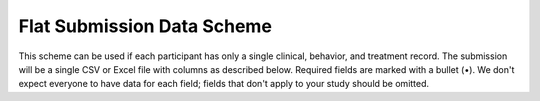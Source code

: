 .. _flat_scheme:

Flat Submission Data Scheme
---------------------------

This scheme can be used if each participant has only a single
clinical, behavior, and treatment record. The submission will be a
single CSV or Excel file with columns as described below. Required
fields are marked with a bullet (•). We don't expect everyone to have
data for each field; fields that don't apply to your study should be
omitted.

.. csv-table::
   :header: Name,Type,Required,Description,Possible Values
   :file: schemes/flat.csv
   :widths: auto
